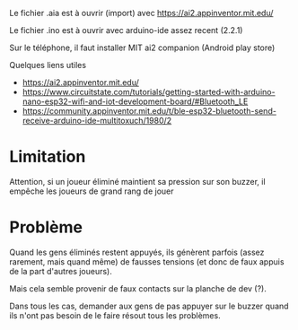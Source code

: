 
Le fichier .aia est à ouvrir (import) avec https://ai2.appinventor.mit.edu/

Le fichier .ino est à ouvrir avec arduino-ide assez recent (2.2.1)

Sur le téléphone, il faut installer MIT ai2 companion (Android play store)

Quelques liens utiles
- https://ai2.appinventor.mit.edu/
- https://www.circuitstate.com/tutorials/getting-started-with-arduino-nano-esp32-wifi-and-iot-development-board/#Bluetooth_LE
- https://community.appinventor.mit.edu/t/ble-esp32-bluetooth-send-receive-arduino-ide-multitoxuch/1980/2

[[./montage.jpg]]


* Limitation

Attention, si un joueur éliminé maintient sa pression sur son buzzer,
il empêche les joueurs de grand rang de jouer

* Problème

Quand les gens éliminés restent  appuyés, ils génèrent parfois (assez
rarement,  mais quand  même) de  fausses  tensions (et  donc de  faux
appuis de la part d'autres joueurs).

Mais cela semble provenir de faux contacts sur la planche de dev (?).

Dans tous  les cas, demander  aux gens de  pas appuyer sur  le buzzer
quand ils n'ont pas besoin de le faire résout tous les problèmes.
